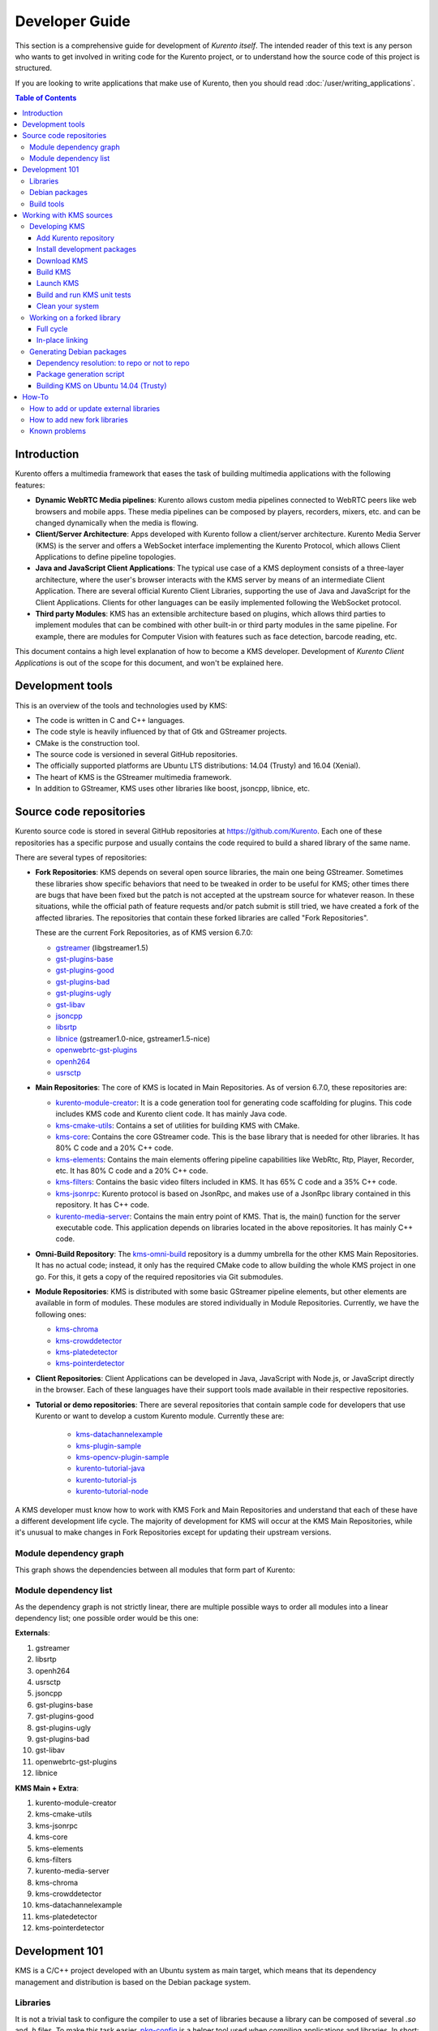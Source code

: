 ===============
Developer Guide
===============

This section is a comprehensive guide for development of *Kurento itself*. The intended reader of this text is any person who wants to get involved in writing code for the Kurento project, or to understand how the source code of this project is structured.

If you are looking to write applications that make use of Kurento, then you should read :doc:`/user/writing_applications`.

.. contents:: Table of Contents



Introduction
============

Kurento offers a multimedia framework that eases the task of building multimedia applications with the following features:

- **Dynamic WebRTC Media pipelines**: Kurento allows custom media pipelines connected to WebRTC peers like web browsers and mobile apps. These media pipelines can be composed by players, recorders, mixers, etc. and can be changed dynamically when the media is flowing.

- **Client/Server Architecture**: Apps developed with Kurento follow a client/server architecture. Kurento Media Server (KMS) is the server and offers a WebSocket interface implementing the Kurento Protocol, which allows Client Applications to define pipeline topologies.

- **Java and JavaScript Client Applications**: The typical use case of a KMS deployment consists of a three-layer architecture, where the user's browser interacts with the KMS server by means of an intermediate Client Application. There are several official Kurento Client Libraries, supporting the use of Java and JavaScript for the Client Applications. Clients for other languages can be easily implemented following the WebSocket protocol.

- **Third party Modules**: KMS has an extensible architecture based on plugins, which allows third parties to implement modules that can be combined with other built-in or third party modules in the same pipeline. For example, there are modules for Computer Vision with features such as face detection, barcode reading, etc.

This document contains a high level explanation of how to become a KMS developer. Development of *Kurento Client Applications* is out of the scope for this document, and won't be explained here.



Development tools
=================

This is an overview of the tools and technologies used by KMS:

- The code is written in C and C++ languages.
- The code style is heavily influenced by that of Gtk and GStreamer projects.
- CMake is the construction tool.
- The source code is versioned in several GitHub repositories.
- The officially supported platforms are Ubuntu LTS distributions: 14.04 (Trusty) and 16.04 (Xenial).
- The heart of KMS is the GStreamer multimedia framework.
- In addition to GStreamer, KMS uses other libraries like boost, jsoncpp, libnice, etc.



Source code repositories
========================

Kurento source code is stored in several GitHub repositories at https://github.com/Kurento. Each one of these repositories has a specific purpose and usually contains the code required to build a shared library of the same name.

There are several types of repositories:

- **Fork Repositories**: KMS depends on several open source libraries, the main one being GStreamer. Sometimes these libraries show specific behaviors that need to be tweaked in order to be useful for KMS; other times there are bugs that have been fixed but the patch is not accepted at the upstream source for whatever reason. In these situations, while the official path of feature requests and/or patch submit is still tried, we have created a fork of the affected libraries. The repositories that contain these forked libraries are called "Fork Repositories".

  These are the current Fork Repositories, as of KMS version 6.7.0:

  - `gstreamer <https://github.com/Kurento/gstreamer>`__ (libgstreamer1.5)
  - `gst-plugins-base <https://github.com/Kurento/gst-plugins-base>`__
  - `gst-plugins-good <https://github.com/Kurento/gst-plugins-good>`__
  - `gst-plugins-bad <https://github.com/Kurento/gst-plugins-bad>`__
  - `gst-plugins-ugly <https://github.com/Kurento/gst-plugins-ugly>`__
  - `gst-libav <https://github.com/Kurento/gst-libav>`__
  - `jsoncpp <https://github.com/Kurento/jsoncpp>`__
  - `libsrtp <https://github.com/Kurento/libsrtp>`__
  - `libnice <https://github.com/Kurento/libnice>`__ (gstreamer1.0-nice, gstreamer1.5-nice)
  - `openwebrtc-gst-plugins <https://github.com/Kurento/openwebrtc-gst-plugins>`__
  - `openh264 <https://github.com/Kurento/openh264>`__
  - `usrsctp <https://github.com/Kurento/usrsctp>`__

- **Main Repositories**: The core of KMS is located in Main Repositories. As of version 6.7.0, these repositories are:

  - `kurento-module-creator <https://github.com/Kurento/kurento-module-creator>`__: It is a code generation tool for generating code scaffolding for plugins. This code includes KMS code and Kurento client code. It has mainly Java code.
  - `kms-cmake-utils <https://github.com/Kurento/kms-cmake-utils>`__: Contains a set of utilities for building KMS with CMake.
  - `kms-core <https://github.com/Kurento/kms-core>`__: Contains the core GStreamer code. This is the base library that is needed for other libraries. It has 80% C code and a 20% C++ code.
  - `kms-elements <https://github.com/Kurento/kms-elements>`__: Contains the main elements offering pipeline capabilities like WebRtc, Rtp, Player, Recorder, etc. It has 80% C code and a 20% C++ code.
  - `kms-filters <https://github.com/Kurento/kms-filters>`__: Contains the basic video filters included in KMS. It has 65% C code and a 35% C++ code.
  - `kms-jsonrpc <https://github.com/Kurento/kms-jsonrpc>`__: Kurento protocol is based on JsonRpc, and makes use of a JsonRpc library contained in this repository. It has C++ code.
  - `kurento-media-server <https://github.com/Kurento/kurento-media-server>`__: Contains the main entry point of KMS. That is, the main() function for the server executable code. This application depends on libraries located in the above repositories. It has mainly C++ code.

- **Omni-Build Repository**: The `kms-omni-build <https://github.com/Kurento/kms-omni-build>`__ repository is a dummy umbrella for the other KMS Main Repositories. It has no actual code; instead, it only has the required CMake code to allow building the whole KMS project in one go. For this, it gets a copy of the required repositories via Git submodules.

- **Module Repositories**: KMS is distributed with some basic GStreamer pipeline elements, but other elements are available in form of modules. These modules are stored individually in Module Repositories. Currently, we have the following ones:

  - `kms-chroma <https://github.com/Kurento/kms-chroma>`__
  - `kms-crowddetector <https://github.com/Kurento/kms-crowddetector>`__
  - `kms-platedetector <https://github.com/Kurento/kms-platedetector>`__
  - `kms-pointerdetector <https://github.com/Kurento/kms-pointerdetector>`__

- **Client Repositories**: Client Applications can be developed in Java, JavaScript with Node.js, or JavaScript directly in the browser. Each of these languages have their support tools made available in their respective repositories.

- **Tutorial or demo repositories**: There are several repositories that contain sample code for developers that use Kurento or want to develop a custom Kurento module. Currently these are:

   - `kms-datachannelexample <https://github.com/Kurento/kms-datachannelexample>`__
   - `kms-plugin-sample <https://github.com/Kurento/kms-plugin-sample>`__
   - `kms-opencv-plugin-sample <https://github.com/Kurento/kms-opencv-plugin-sample>`__
   - `kurento-tutorial-java <https://github.com/Kurento/kurento-tutorial-java>`__
   - `kurento-tutorial-js <https://github.com/Kurento/kurento-tutorial-js>`__
   - `kurento-tutorial-node <https://github.com/Kurento/kurento-tutorial-node>`__

A KMS developer must know how to work with KMS Fork and Main Repositories and understand that each of these have a different development life cycle. The majority of development for KMS will occur at the KMS Main Repositories, while it's unusual to make changes in Fork Repositories except for updating their upstream versions.



Module dependency graph
-----------------------

This graph shows the dependencies between all modules that form part of Kurento:

.. graphviz:: /images/graphs/dependencies-all.dot
   :align: center
   :caption: All dependency relationships



.. _dev-dependency-list:

Module dependency list
----------------------

As the dependency graph is not strictly linear, there are multiple possible ways to order all modules into a linear dependency list; one possible order would be this one:

**Externals**:

1. gstreamer
2. libsrtp
3. openh264
4. usrsctp
5. jsoncpp
6. gst-plugins-base
7. gst-plugins-good
8. gst-plugins-ugly
9. gst-plugins-bad
10. gst-libav
11. openwebrtc-gst-plugins
12. libnice

**KMS Main + Extra**:

1. kurento-module-creator
2. kms-cmake-utils
3. kms-jsonrpc
4. kms-core
5. kms-elements
6. kms-filters
7. kurento-media-server
8. kms-chroma
9. kms-crowddetector
10. kms-datachannelexample
11. kms-platedetector
12. kms-pointerdetector



Development 101
===============

KMS is a C/C++ project developed with an Ubuntu system as main target, which means that its dependency management and distribution is based on the Debian package system.



Libraries
---------

It is not a trivial task to configure the compiler to use a set of libraries because a library can be composed of several *.so* and *.h* files. To make this task easier, `pkg-config <https://www.freedesktop.org/wiki/Software/pkg-config>`__ is a helper tool used when compiling applications and libraries. In short: when a library is installed in a system, it registers itself in the ``pkg-config`` database with all its required files, which allows to later query those values in order to compile with the library in question.

For example, if you want to compile a C program which depends on GLib 2.0, you can run:

.. code-block:: bash

   gcc -o program program.c $(pkg-config --libs --cflags glib-2.0)



Debian packages
---------------

In a Debian/Ubuntu system, development libraries are distributed as Debian packages which are made available in public package repositories. When a C or C++ project is developed in these systems, it is usual to distribute it also in Debian packages. It is then possible to install them with the command ``apt-get install``, which will handle automatically all the package's dependencies.

When a library is packaged, the result usually consists of several packages. These are some pointers on the most common naming conventions for packages, although they are not always strictly enforced by Debian or Ubuntu maintainers:

- **bin package**: Package containing the binary files for the library itself. Applications are linked against them during development, and they are also loaded in production. The package name starts with *lib*, followed by the name of the library.
- **dev package**: Contains files needed to link with the library during development. The package name starts with *lib* and ends with *-dev*. For example: *libboost-dev* or *libglib2.0-dev*.
- **dbg package**: Contains debug symbols to ease error debugging during development. The package name starts with *lib* and ends with *-dbg*. For example: *libboost-dbg*.
- **doc package**: Contains documentation for the library. Used in development. The package name starts with *lib* and ends with *-doc*. For example: *libboost-doc*.
- **src package**: Package containing the source code for the library. It uses the same package name as the bin version, but it is accessed with the command ``apt-get source`` instead of ``apt-get install``.



Build tools
-----------

There are several tools for building C/C++ projects: Autotools, Make, CMake, Gradle, etc. The most prominent tool for building projects is the Makefile, and all the other tools tend to be simply wrappers around this one. KMS uses CMake, which generates native Makefiles to build and package the project. There are some IDEs that recognize CMake projects directly, such as `JetBrains CLion <https://www.jetbrains.com/clion/>`__ or `Qt Creator <https://www.qt.io/ide/>`__.

A CMake projects consists of several *CMakeLists.txt* files, which define how to compile and package native code into binaries and shared libraries. These files also contain a list of the libraries (dependencies) needed to build the code.

To specify a dependency it is necessary to know how to configure this library in the compiler. The already mentioned ``pkg-config`` tool is the standard de-facto for this task, so CMake comes with the ability to use ``pkg-config`` under the hood. There are also some libraries built with CMake that use some specific CMake-only utilities.



Working with KMS sources
========================

KMS uses CMake to build KMS Main Repositories. Fork repositories contain its own build system (typically Autotools or native Make). This depends on the preferences of the original creators of each project.

KMS Main Repositories declare libraries in CMake, assuming they are or can be installed in the system. For example, **kms-elements** depends on the following items:

- **kms-core**, a library located in a Main Repository.
- **libnice**, a library located in a Fork Repository.
- **ffmpeg**, a public library.

Thus *kms-core*, *ffmpeg* and *libnice* libraries have to be installed in the system before building the project **kms-elements**.

In KMS, we have developed a custom CMake command to search a library in several places. This command is called ``generic_find`` and it is located in the *kms-cmake-utils* repository.

**kms-omni-build** is an special project because it is designed to build all KMS Main Repositories from a single entry point. This repo brings the other KMS Main Repositories as Git submodules: it makes KMS development easier because if you build this project, you don't need to manually install the libraries of the other KMS Main Repositories. However, all other development and support libraries must still be installed manually.

To build KMS from sources you first have to decide on which part you want to work:

- **Main KMS development**: You want to make code changes in Main Repositories and test them in your development machine, to see how the changes affect KMS. Or maybe you want to debug KMS with GDB or analyze it with Valgrind.

- **Change a forked library**: You want to update a Fork Repository and check if all is working as expected. In this case, you have two options:

  - Change code in the current fork.
  - Synchronize the fork with a new release of forked library.

- **Generate Debian packages**: To distribute KMS it is necessary to generate Debian packages from KMS Fork and Main Repositories.

As you can see, there are a lot of possibilities. In the next sections we'll explain the best way to build KMS in these different contexts.



.. _dev-kms:

Developing KMS
--------------

To work directly with KMS source code, or to just build KMS from sources, the easiest way is using the module **kms-omni-build**. Just follow these steps:

- Add the Kurento repository to your system configuration.
- Install development packages: tools like Git, GCC, CMake, etc., and KMS development libraries.
- Clone **kms-omni-build**.
- Build with CMake and Make.
- Run the newly compiled KMS.
- Run KMS tests.



.. _dev-repository:

Add Kurento repository
~~~~~~~~~~~~~~~~~~~~~~

These steps are pretty much the same as those explained in :ref:`installation-local`, with the only change of using a different package repository.

**First Step**. Define what version of Ubuntu is installed in your system. Open a terminal and copy **only one** of these lines:

.. code-block:: bash

   # Choose one:
   DISTRO="trusty"  # KMS for Ubuntu 14.04 (Trusty)
   DISTRO="xenial"  # KMS for Ubuntu 16.04 (Xenial)

**Second Step**. Add the Kurento repository to your system configuration. Run these two commands in the same terminal you used in the previous step:

.. code-block:: text

   sudo apt-key adv --keyserver keyserver.ubuntu.com --recv-keys 5AFA7A83

   sudo tee "/etc/apt/sources.list.d/kurento.list" >/dev/null <<EOF
   # Kurento Media Server - Pre-Release packages
   deb [arch=amd64] http://ubuntu.openvidu.io/dev $DISTRO kms6
   EOF



Install development packages
~~~~~~~~~~~~~~~~~~~~~~~~~~~~

Run:

.. code-block:: bash

    PACKAGES=(
      # Development tools
      build-essential
      cmake
      debhelper
      default-jdk
      gdb
      git
      maven
      pkg-config
      valgrind
      wget

      # 'maven-debian-helper' installs an old Maven version in Ubuntu 14.04 (Trusty),
      # so this ensures that the effective version is the one from 'maven'.
      maven-debian-helper-

      # System development libraries
      libboost-dev
      libboost-filesystem-dev
      libboost-log-dev
      libboost-program-options-dev
      libboost-regex-dev
      libboost-system-dev
      libboost-test-dev
      libboost-thread-dev
      libevent-dev
      libglib2.0-dev
      libglibmm-2.4-dev
      libopencv-dev
      libsigc++-2.0-dev
      libsoup2.4-dev
      libssl-dev
      libvpx-dev
      libxml2-utils
      uuid-dev

      # Kurento external libraries
      gstreamer1.5-plugins-base
      gstreamer1.5-plugins-good
      gstreamer1.5-plugins-ugly
      gstreamer1.5-plugins-bad
      gstreamer1.5-libav
      gstreamer1.5-nice
      gstreamer1.5-tools
      gstreamer1.5-x
      libgstreamer1.5-dev
      libgstreamer-plugins-base1.5-dev
      libnice-dev
      openh264-gst-plugins-bad-1.5
      openwebrtc-gst-plugins-dev
      kmsjsoncpp-dev
      ffmpeg
    )

    sudo apt-get update
    sudo apt-get install "${PACKAGES[@]}"

Optionally, install the debugging symbols if you will be using a debugger to troubleshoot bugs in KMS. Run:

.. code-block:: bash

    PACKAGES=(
      # Third-party libraries
      libglib2.0-0-dbg
      libssl1.0.0-dbg

      # Kurento external libraries
      gstreamer1.5-plugins-base-dbg
      gstreamer1.5-plugins-good-dbg
      gstreamer1.5-plugins-ugly-dbg
      gstreamer1.5-plugins-bad-dbg
      gstreamer1.5-libav-dbg
      libgstreamer1.5-0-dbg
      libnice-dbg
      libsrtp1-dbg
      openwebrtc-gst-plugins-dbg
      kmsjsoncpp-dbg

      # KMS main components
      kms-jsonrpc-dbg
      kms-core-dbg
      kms-elements-dbg
      kms-filters-dbg
      kurento-media-server-dbg

      # KMS extra modules
      kms-chroma-dbg
      kms-crowddetector-dbg
      kms-platedetector-dbg
      kms-pointerdetector-dbg
    )

    sudo apt-get update
    sudo apt-get install "${PACKAGES[@]}"



Download KMS
~~~~~~~~~~~~

Run:

.. code-block:: bash

   git clone https://github.com/Kurento/kms-omni-build.git \
     && cd kms-omni-build \
     && git submodule init \
     && git submodule update --recursive --remote

Optionally, change to the master branch of each submodule, if you will be developing on each one of those:

.. code-block:: text

   REF=master
   for d in $(find . -maxdepth 1 -mindepth 1 -type d)
   do pushd $d ; git checkout "$REF" ; popd ; done

You can also set ``REF`` to any other branch or tag, such as ``REF=6.7.0``. This will bring the code to the state it had in that version.



Build KMS
~~~~~~~~~

Run:

.. code-block:: text

   TYPE=Debug
   mkdir build-$TYPE \
     && cd build-$TYPE \
     && cmake -DCMAKE_BUILD_TYPE=$TYPE -DCMAKE_VERBOSE_MAKEFILE=ON .. \
     && make

CMake accepts the following build types: *Debug*, *Release*, *RelWithDebInfo*. So, for a Release build, you would run ``TYPE=Release`` instead of ``TYPE=Debug``.

.. note::

   The standard way of compiling a project with CMake is to create a *build* directory and run the ``cmake`` and ``make`` commands from there. This allows the developer to have different build folders for different purposes. However **do not use this technique** if you are trying to compile a subdirectory of **kms-omni-build**. For example, if you do this to build *kms-ombi-build/kms-core*, no more that one build folder can be present at a time in *kms-ombi-build/kms-core/build*. If you want to keep several builds of a single module, it is better to just work on a separate Git clone of that repository.

It is also possible to enable GCC's AddressSanitizer or ThreadSanitizer with these flags:

.. code-block:: text

   -DENABLE_ANALYZER_ASAN=ON  # Enable the AddressSanitizer (aka ASan) memory error detector. Implies ``CMAKE_BUILD_TYPE=Release``.
   -DSANITIZE_ADDRESS=ON
   -DSANITIZE_THREAD=ON
   -DSANITIZE_LINK_STATIC=ON

[TODO: finish testing that these modes do actually work]



Launch KMS
~~~~~~~~~~

Run:

.. code-block:: bash

   export GST_DEBUG='3,Kurento*:4,kms*:4,rtpendpoint:4,webrtcendpoint:4'

   kurento-media-server/server/kurento-media-server \
     --modules-path=. \
     --modules-config-path=./config \
     --conf-file=./config/kurento.conf.json \
     --gst-plugin-path=.

You can set the logging level of specific categories with the option ``--gst-debug``, which can be used multiple times, once for each category. Besides that, the global logging level is specified with ``--gst-debug-level``. These values can also be defined in the environment variable ``GST_DEBUG`` (see :doc:`/features/logging`).

Other launch options that could be useful:

.. code-block:: text

   --logs-path, -d <Path> : Path where rotating log files will be stored
   --log-file-size, -s <Number> : Maximum file size for log files, in MB
   --number-log-files, -n <Number> : Maximum number of log files to keep

More launch options, handled by GStreamer:
https://gstreamer.freedesktop.org/data/doc/gstreamer/head/gstreamer/html/gst-running.html



Build and run KMS unit tests
~~~~~~~~~~~~~~~~~~~~~~~~~~~~

KMS uses the Check unit testing framework for C (https://libcheck.github.io/check/). To build and run all tests, change the last one of the build commands from ``make`` to ``make check``.

To build and run one specific test, use ``make <TestName>.check``. For example:

.. code-block:: text

   make test_agnosticbin.check

If you want to analyze memory usage with Valgrind, use ``make <TestName>.valgrind``. For example:

.. code-block:: text

   make test_agnosticbin.valgrind

Each test has some amount of debug logging which will get printed; check these messages in the file *./Testing/Temporary/LastTest.log* after running a test suite. To find the starting point of each individual test in this log file, look for the words "*test start*". Example:

.. code-block:: text

   webrtcendpoint.c:1848:test_vp8_sendrecv: test start



.. _dev-clean:

Clean your system
~~~~~~~~~~~~~~~~~

To leave the system in a clean state, remove all KMS packages and related development libraries. Run this command and, for each prompted question, visualize the packages that are going to be uninstalled and press Enter if you agree. This command is used on a daily basis by the development team at Kurento with the option ``--yes`` (which makes the process automatic and unattended), so it should be fairly safe to use. However we don't know what is the configuration of your particular system, and running in manual mode is the safest bet in order to avoid uninstalling any unexpected package.

Run:

.. code-block:: text

    PACKAGES=(
      # KMS main components + extra modules
      '^(kms|kurento).*'

      # Kurento external libraries
      ffmpeg
      '^gir1.2-gst.*1.5'
      gir1.2-nice-0.1
      '^(lib)?gstreamer.*1.5.*'
      '^lib(nice|s3-2|srtp|usrsctp).*'
      '^srtp-.*'
      '^openh264(-gst-plugins-bad-1.5)?'
      '^openwebrtc-gst-plugins.*'

      # System development libraries
      '^libboost-?(filesystem|log|program-options|regex|system|test|thread)?-dev'
      '^lib(glib2.0|glibmm-2.4|opencv|sigc++-2.0|soup2.4|ssl|tesseract|vpx)-dev'
      uuid-dev
    )

    # Run a loop over all package names and uninstall them.
    for PACKAGE in "${PACKAGES[@]}"; do
      sudo apt-get purge --auto-remove "$PACKAGE" || { echo "Skip unexisting"; }
    done



Working on a forked library
---------------------------

These are the two typical workflows used to work with fork libraries:



Full cycle
~~~~~~~~~~

This workflow has the easiest and fastest setup, however it also is the slowest one. To make a change, you would edit the code in the library, then build it, generate Debian packages, and lastly install those packages over the ones already installed in your system. It would then be possible to run KMS and see the effect of the changes in the library.

This is of course an extremely cumbersome process to follow during anything more complex than a couple of edits in the library code.



In-place linking
~~~~~~~~~~~~~~~~

The other work method consists on changing the system library path so it points to the working copy where the fork library is being modified. Typically, this involves building the fork with its specific tool (which often is Automake), changing the environment variable ``LD_LIBRARY_PATH``, and running KMS with such configuration that any required shared libraries will load the modified version instead of the one installed in the system.

This allows for the fastest development cycle, however the specific instructions to do this are very project-dependent. For example, when working on the GStreamer fork, maybe you want to run GStreamer without using any of the libraries installed in the system (see https://cgit.freedesktop.org/gstreamer/gstreamer/tree/scripts/gst-uninstalled).

[TODO: Add concrete instructions for every forked library]



Generating Debian packages
--------------------------

You can easily create Debian packages for KMS itself and for any of the forked libraries. Packages are generated by a Python script called *compile_project.py*, which can be found in the `adm-scripts <https://github.com/Kurento/adm-scripts>`__ repository, and you can use it to generate Debian packages locally in your machine. Versions number of all packages are timestamped, so a developer is able to know explicitly which version of each package has been installed at any given time.

Follow these steps to generate Debian packages from any of the Kurento repositories:

1. (**Optional**) Make sure the system is in a clean state. The section :ref:`dev-clean` explains how to do this.

2. (**Optional**) Add Kurento Packages Repository. The section about :ref:`Dependency resolution <dev-depresolution>` explains what is the effect of adding the repo, and the section :ref:`dev-repository` explains how to do this.

3. Install system tools and Python modules. Run:

   .. code-block:: bash

      PACKAGES=(
        # Packaging tools
        build-essential
        debhelper
        curl
        fakeroot
        flex
        git
        libcommons-validator-java
        python
        python-apt
        python-debian
        python-git
        python-requests
        python-yaml
        realpath
        subversion
        wget
      )

      sudo apt-get update
      sudo apt-get install "${PACKAGES[@]}"

   .. note::

      - ``subversion`` (svn) is used by *compile_project.py* due to GitHub's lack of support for the *git-archive* protocol (see https://github.com/isaacs/github/issues/554).
      - ``flex`` should be automatically installed by gstreamer, but a bug in package version detection needs to get fixed.
      - ``realpath`` is used by *adm-scripts/kurento_check_version.sh*.

4. Download the Kurento CI tools. Run:

   .. code-block:: text

      git clone https://github.com/Kurento/adm-scripts.git
      export PATH="$PWD/adm-scripts:$PATH"

5. Download and build packages for the desired module. Run:

   .. code-block:: text

      git clone https://github.com/Kurento/kms-core.git
      cd kms-core
      sudo PATH="$PWD/../adm-scripts:$PATH" PYTHONUNBUFFERED=1 \
        ../adm-scripts/kms/compile_project.py \
        --base_url https://github.com/Kurento compile



.. _dev-depresolution:

Dependency resolution: to repo or not to repo
~~~~~~~~~~~~~~~~~~~~~~~~~~~~~~~~~~~~~~~~~~~~~

The script *compile_project.py* is able to resolve all dependencies for any given module. For each dependency, the following process will happen:

1. If the dependency is already available to ``apt-get`` from the Kurento Packages Repository, it will get downloaded and installed. This means that the dependency will not get built locally.

2. If the dependency is not available to ``apt-get``, its corresponding project will be cloned from the Git repo, built, and packaged itself. This triggers a recursive call to *compile_project.py*, which in turn will try to satisfy all the dependencies corresponding to that sub-project.

It is very important to keep in mind the dependency resolution mechanism that happens in the Python script, because it can affect which packages get built in the development machine. **If the Kurento Packages Repository has been configured for ``apt-get``, then all dependencies for a given module will be downloaded and installed from the repo, instead of being built**. On the other hand, if the Kurento repo has not been configured, then all dependencies will be built from source.

This can have a very big impact on the amount of modules that need to be built to satisfy the dependencies of a given project. The most prominent example is **kurento-media-server**: it basically depends on *everything* else. If the Kurento repo is available to ``apt-get``, then all of KMS libraries will be downloaded and installed. If the repo is not available, then all source code of KMS will get downloaded and built, including the whole GStreamer libraries and other forked libraries.

.. note::

   This only applies to Ubuntu 16.04 (Xenial), for which the official package repositories already contain all required development libraries to build the whole KMS. However, for Ubuntu 14.04 (Trusty) the official repos are missing some required packages, so the Kurento Packages Repository must be configured in the system in order to build all of KMS. Refer to the following sections.



Package generation script
~~~~~~~~~~~~~~~~~~~~~~~~~

This is the full procedure followed by the *compile_project.py* script:

1. Check if all development dependencies for the given module are installed in the system. This check is done by parsing the file *debian/control* of the project.
2. If some dependencies are not installed, ``apt-get`` tries to install them.
3. For each dependency defined in the file *.build.yaml*, the script checks if it got installed during the previous step. If it wasn't, then the script checks if these dependencies can be found in the source code repository given as argument. The script then proceeds to find this dependency's real name and requirements by checking its online copy of the *debian/control* file.
4. Every dependency with source repository, as found in the previous step, is cloned and the script is run recursively with that module.
5. When all development dependencies are installed (either from package repositories or compiling from source code), the initially requested module is built, and its Debian packages are generated and installed.



Building KMS on Ubuntu 14.04 (Trusty)
~~~~~~~~~~~~~~~~~~~~~~~~~~~~~~~~~~~~~

KMS cannot be built in Trusty without adding the Kurento Packages Repository, because some of the system development libraries are required in a more recent version than the one available by default in the official Ubuntu Trusty repos. This is a non exhaustive list of those required libraries, compared with the versions available in Xenial and in the Kurento repo:

================  ===============================  ==============  ==============  ===============  =====
Name              Requirement                      In Trusty repo  In Xenial repo  In Kurento repo  Notes
================  ===============================  ==============  ==============  ===============  =====
kms-core          libglib2.0-dev (>= 2.46)         2.40            2.48            2.46             [1]
gst-plugins-base  libsoup2.4-dev (>= 2.48)         2.44            2.52            2.50
libsrtp           libssl-dev (>= 1.0.2)            1.0.1f          1.0.2g          1.0.2g
gst-plugins-bad   libde265-dev (any)               none            1.0.2           0.9
gst-plugins-bad   libx265-dev (any)                none            1.9             1.7
gst-plugins-bad   libass-dev (>= 0.10.2)           0.10.1          0.13.1          0.10.2
gst-plugins-bad   libgnutls28-dev, librtmp-dev                                                      [2]
kms-elements      libnice-dev (>= 0.1.13)          0.1.4           0.1.13          0.1.13
libnice           libgupnp-igd-1.0-dev (>= 0.2.4)  0.2.2           0.2.4           0.2.4
================  ===============================  ==============  ==============  ===============  =====

[1] It actually builds and works fine with 2.40, but the required version of GLib was first raised from 2.40 to 2.42 and later to 2.46 in commits ``b10d318b`` and ``7f703bed``, justified as providing huge performance improvements in ``mutex`` and ``g_object_ref``.

[2] The latter depends on *libgnutls-dev*, which conflicts with the former (only in 14.04). Solution: use *librtmp-dev* from Kurento repo, which doesn't depend on *libgnutls-dev*.

This list of dependencies means that it is not possible to build the whole KMS on Ubuntu Trusty, at least not without the Kurento Packages Repository already configured in the system. But as we mentioned in the previous section, the mere presence of this repo will skip building as many packages as possible if the build script is able to find them already available for install with ``apt-get``.

In case that we want to force building the whole KMS libraries and modules -*as opposed to downloading them from the repo*- the solution to this problem is to clone each module separately, and manually build them one by one, in the order given by their :ref:`dev-dependency-list`.



How-To
======



How to add or update external libraries
---------------------------------------

Add or change it in these files:

- *debian/control*.
- *CMakeLists.txt*.



How to add new fork libraries
-----------------------------

1. Fork the repository.
2. Create a *.build.yaml* file in this repository, listing its project dependencies (if any).
3. Add dependency to *debian/control* in the project that uses it.
4. Add dependency to *CMakeLists.txt* in the project that uses it.



Known problems
--------------

- Sometimes the GStreamer fork doesn't compile correctly. Try again.
- Some unit tests can fail, especially if the storage server (which contains some required input files) is having connectivity issues. If tests fail, packages are not generated. To skip tests, edit the file *debian/rules* and change ``-DGENERATE_TESTS=TRUE`` to ``-DGENERATE_TESTS=FALSE -DDISABLE_TESTS=TRUE``.
